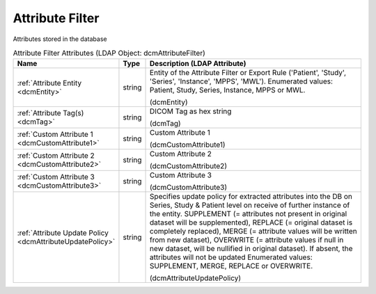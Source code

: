 Attribute Filter
================
Attributes stored in the database

.. tabularcolumns:: |p{4cm}|l|p{8cm}|
.. csv-table:: Attribute Filter Attributes (LDAP Object: dcmAttributeFilter)
    :header: Name, Type, Description (LDAP Attribute)
    :widths: 23, 7, 70

    "
    .. _dcmEntity:

    :ref:`Attribute Entity <dcmEntity>`",string,"Entity of the Attribute Filter or Export Rule ('Patient', 'Study', 'Series', 'Instance', 'MPPS', 'MWL'). Enumerated values: Patient, Study, Series, Instance, MPPS or MWL.

    (dcmEntity)"
    "
    .. _dcmTag:

    :ref:`Attribute Tag(s) <dcmTag>`",string,"DICOM Tag as hex string

    (dcmTag)"
    "
    .. _dcmCustomAttribute1:

    :ref:`Custom Attribute 1 <dcmCustomAttribute1>`",string,"Custom Attribute 1

    (dcmCustomAttribute1)"
    "
    .. _dcmCustomAttribute2:

    :ref:`Custom Attribute 2 <dcmCustomAttribute2>`",string,"Custom Attribute 2

    (dcmCustomAttribute2)"
    "
    .. _dcmCustomAttribute3:

    :ref:`Custom Attribute 3 <dcmCustomAttribute3>`",string,"Custom Attribute 3

    (dcmCustomAttribute3)"
    "
    .. _dcmAttributeUpdatePolicy:

    :ref:`Attribute Update Policy <dcmAttributeUpdatePolicy>`",string,"Specifies update policy for extracted attributes into the DB on Series, Study & Patient level on receive of further instance of the entity. SUPPLEMENT (= attributes not present in original dataset will be supplemented), REPLACE (= original dataset is completely replaced), MERGE (= attribute values will be written from new dataset), OVERWRITE (= attribute values if null in new dataset, will be nullified in original dataset). If absent, the attributes will not be updated Enumerated values: SUPPLEMENT, MERGE, REPLACE or OVERWRITE.

    (dcmAttributeUpdatePolicy)"
